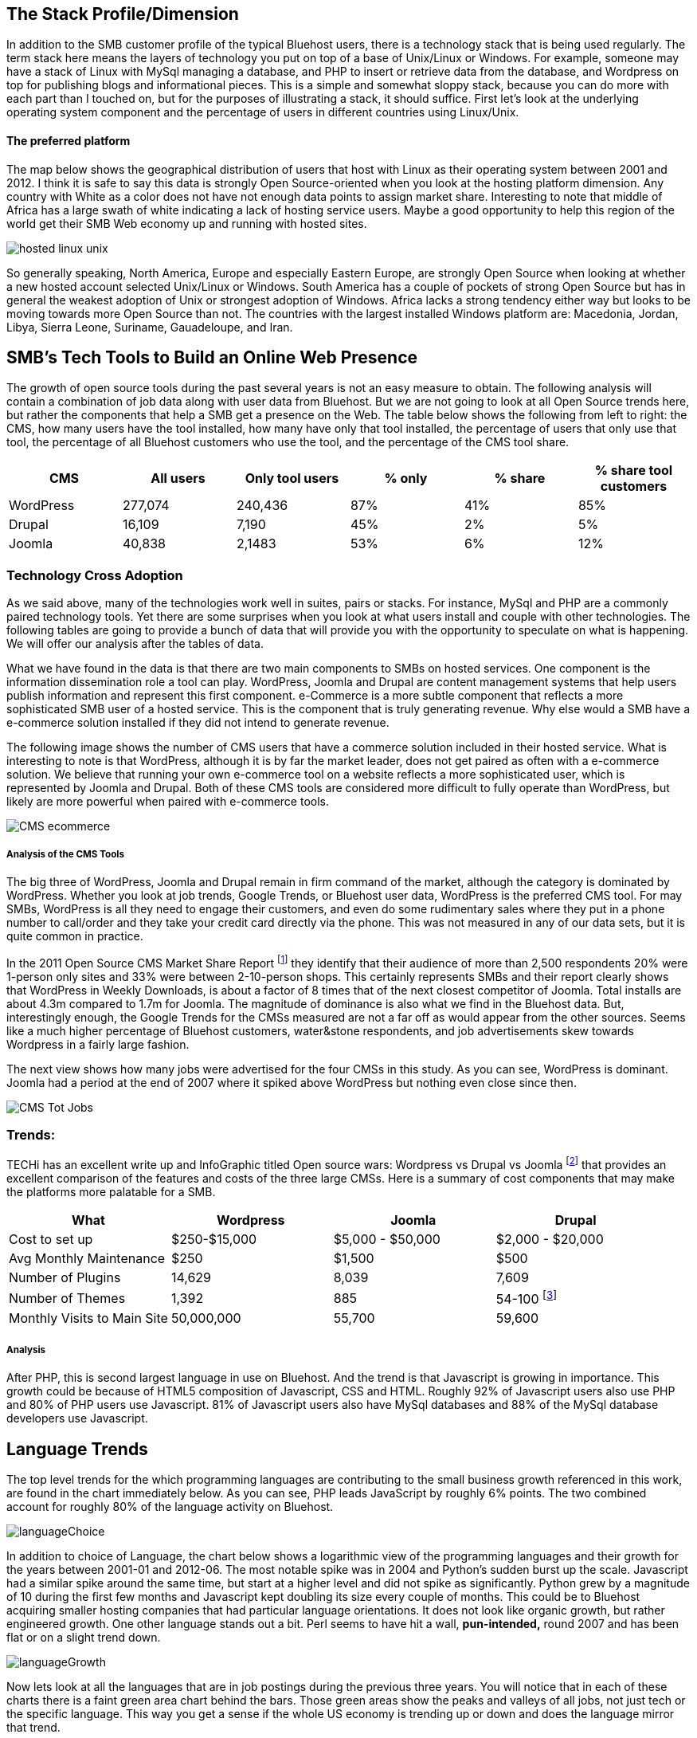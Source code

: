 :bookseries: radar

== The Stack Profile/Dimension

In addition to the SMB customer profile of the typical Bluehost users, there is a technology stack that is being used regularly. The term stack here means the layers of technology you put on top of a base of Unix/Linux or Windows. For example, someone may have a stack of Linux with MySql managing a database, and PHP to insert or retrieve data from the database, and Wordpress on top for publishing blogs and informational pieces. This is a simple and somewhat sloppy stack, because you can do more with each part than I touched on, but for the purposes of illustrating a stack, it should suffice. First let's look at the underlying operating system component and the percentage of users in different countries using Linux/Unix.

==== The preferred platform

The map below shows the geographical distribution of users that host with Linux as their operating system between 2001 and 2012. I think it is safe to say this data is strongly Open Source-oriented when you look at the hosting platform dimension. Any country with White as a color does not have not enough data points to assign market share. Interesting to note that middle of Africa has a large swath of white indicating a lack of hosting service users. Maybe a good opportunity to help this region of the world get their SMB Web economy up and running with hosted sites.

image::images/hosted_linux_unix.jpg[scalewidth="90%"] 

So generally speaking, North America, Europe and especially Eastern Europe, are strongly Open Source when looking at whether a new hosted account selected Unix/Linux or Windows. South America has a couple of pockets of strong Open Source but has in general the weakest adoption of Unix or strongest adoption of Windows. Africa lacks a strong tendency either way but looks to be moving towards more Open Source than not. The countries with the largest installed Windows platform are: Macedonia, Jordan, Libya, Sierra Leone, Suriname, Gauadeloupe, and Iran.

== SMB's Tech Tools to Build an Online Web Presence

The growth of open source tools during the past several years is not an easy measure to obtain. The following analysis will contain a combination of job data along with user data from Bluehost. But we are not going to look at all Open Source trends here, but rather the components that help a SMB get a presence on the Web. The table below shows the following from left to right: the CMS, how many users have the tool installed, how many have only that tool installed, the percentage of users that only use that tool, the percentage of all Bluehost customers who use the tool, and the percentage of the CMS tool share. 

[options="header"]
|=======
|CMS	|All users	|Only tool users	|% only	 |% share	|% share tool customers
|WordPress	|277,074	|240,436	|87%	|41%	|85%
|Drupal	|16,109	|7,190	|45%	|2%	|5%
|Joomla	|40,838	|2,1483	|53%	|6%	|12%
|=======

=== Technology Cross Adoption

As we said above, many of the technologies work well in suites, pairs or stacks. For instance, MySql and PHP are a commonly paired technology tools. Yet there are some surprises when you look at what users install and couple with other technologies. The following tables are going to provide a bunch of data that will provide you with the opportunity to speculate on what is happening. We will offer our analysis after the tables of data.

What we have found in the data is that there are two main components to SMBs on hosted services. One component is the information dissemination role a tool can play. WordPress, Joomla and Drupal are content management systems that help users publish information and represent this first component. e-Commerce is a more subtle component that reflects a more sophisticated SMB user of a hosted service. This is the component that is truly generating revenue. Why else would a SMB have a e-commerce solution installed if they did not intend to generate revenue.

The following image shows the number of CMS users that have a commerce solution included in their hosted service. What is interesting to note is that WordPress, although it is by far the market leader, does not get paired as often with a e-commerce solution. We believe that running your own e-commerce tool on a website reflects a more sophisticated user, which is represented by Joomla and Drupal. Both of these CMS tools are considered more difficult to fully operate than WordPress, but likely are more powerful when paired with e-commerce tools.

image::images/CMS_ecommerce.jpg[scalewidth="90%"]

===== Analysis of the CMS Tools

The big three of WordPress, Joomla and Drupal remain in firm command of the market, although the category is dominated by WordPress. Whether you look at job trends, Google Trends, or Bluehost user data, WordPress is the preferred CMS tool. For may SMBs, WordPress is all they need to engage their customers, and even do some rudimentary sales where they put in a phone number to call/order and they take your credit card directly via the phone. This was not measured in any of our data sets, but it is quite common in practice.

In the 2011 Open Source CMS Market Share Report footnote:[http://www.waterandstone.com/book/2011-open-source-cms-market-share-report[water&stone]] they identify that their audience of more than 2,500 respondents 20% were 1-person only sites and 33% were between 2-10-person shops. This certainly represents SMBs and their report clearly shows that WordPress in Weekly Downloads, is about a factor of 8 times that of the next closest competitor of Joomla. Total installs are about 4.3m compared to 1.7m for Joomla. The magnitude of dominance is also what we find in the Bluehost data. But, interestingly enough, the Google Trends for the CMSs measured are not a far off as would appear from the other sources. Seems like a much higher percentage of Bluehost customers, water&stone respondents, and job advertisements skew towards Wordpress in a fairly large fashion.

The next view shows how many jobs were advertised for the four CMSs in this study. As you can see, WordPress is dominant. Joomla had a period at the end of 2007 where it spiked above WordPress but nothing even close since then.

image::images/CMS_Tot_Jobs.jpg[scalewidth="90%"]

=== Trends:

TECHi has an excellent write up and InfoGraphic titled Open source wars: Wordpress vs Drupal vs Joomla footnote:[http://www.techi.com/2011/07/open-source-wars-wordpress-vs-drupal-vs-joomla/[TECHi]] that provides an excellent comparison of the features and costs of the three large CMSs. Here is a summary of cost components that may make the platforms more palatable for a SMB.

[options="header"]
|======= 
|What   |Wordpress	|Joomla| Drupal
|Cost to set up	|$250-$15,000|$5,000 - $50,000|$2,000 - $20,000 
|Avg Monthly Maintenance |$250|$1,500|$500 
|Number of Plugins	|14,629|8,039|7,609 
|Number of Themes	|1,392 |885|54-100 footnote:[http://www.themepartner.com/blog/55/how-many-templates-for-joomla-are-there/[ThemePartner]]
|Monthly Visits to Main Site|50,000,000|55,700|59,600

|=======







===== Analysis
After PHP, this is second largest language in use on Bluehost. And the trend is that Javascript is growing in importance. This growth could be because of HTML5 composition of Javascript, CSS and HTML. Roughly 92% of Javascript users also use PHP and 80% of PHP users use Javascript. 81% of Javascript users also have MySql databases and 88% of the MySql database developers use Javascript.

== Language Trends
The top level trends for the which programming languages are contributing to the small business growth referenced in this work, are found in the chart immediately below. As you can see, PHP leads JavaScript by roughly 6% points. The two combined account for roughly 80% of the language activity on Bluehost.

image::images/languageChoice.jpg[scalewidth="90%"]

In addition to choice of Language, the chart below shows a logarithmic view of the programming languages and their growth for the years between 2001-01 and 2012-06.  The most notable spike was in 2004 and Python's sudden burst up the scale. Javascript had a similar spike around the same time, but start at a higher level and did not spike as significantly. Python grew by a magnitude of 10 during the first few months and Javascript kept doubling its size every couple of months. This could be to Bluehost acquiring smaller hosting companies that had particular language orientations. It does not look like organic growth, but rather engineered growth. One other language stands out a bit. Perl seems to have hit a wall, *pun-intended,* round 2007 and has been flat or on a slight trend down.

image::images/languageGrowth.jpg[scalewidth="90%"]

Now lets look at all the languages that are in job postings during the previous three years. You will notice that in each of these charts there is a faint green area chart behind the bars. Those green areas show the peaks and valleys of all jobs, not just tech or the specific language. This way you get a sense if the whole US economy is trending up or down and does the language mirror that trend.

=== Trends:

Javascript seems to be a close proxy to what is happening in the overall market. There are few monthly instances where Javascript is counter to the overall market. May 2012 is the most recent anomaly. Pay attention to the scale as the other languages are not quite as big, so the charts may look similar, but scale is important.
   
image::images/javascript.jpg[scalewidth="90%"]

The next chart is Perl and as noted above, there was a slowing in job postings starting in 2007 which is not evident in this view. As you can see, Perl is still a widely used language, partially because of its alleged *duct-tape* capabilities.

image::images/perl.jpg[scalewidth="90%"]

PHP is on the same scale as Perl but has twenty weeks higher than the 200 on the X axis whereas Perl had two. PHP is very dominant in the Bluehost data partially due to the fact that many users consider themselves as beginners in Web Development. PHP is a good beginners language because you can quickly get data in and out of a MySql table without a steep learning curve. 

image::images/php.jpg[scalewidth="90%"]

Python is measured on a higher scale than PHP and Perl, and is consistently above the 200 threshold. Python's job posting trend is very consistent going up at a average rate of 28% for the period reflected.

image::images/python.jpg[scalewidth="90%"]

When you look at job postings and growth, Ruby surprised us with 8 weeks higher than the 400 threshold job postings per week. None of the languages measured here even have one week above 400 postings.

image::images/ruby.jpg[scalewidth="90%"]

C# as a language has moderate growth and only a few weeks above 200. I think this language needs to be compared against Java and other enterprise type languages. Do you think that moderately experienced Web Programmers think of using C# when beginning a new project?

image::images/csharp.jpg[scalewidth="90%"]

ASP is also a surprise that is is as low as reflected in the chart below. It does follow the seasonal patterns of the overall job market, but has only three weeks above 200.

image::images/asp.jpg[scalewidth="90%"]

=== Analysis

When looking at all these languages there are a couple of points that stand out. First, they are not all targeted for Web Programming. C# and to a lessor extent, Python, are general purpose languages. Python is likely the most versatile in finding a home in many different settings, including Life Sciences, Computer Science, Health IT and other areas where either numerics or engineering requirements are strong. C# is much more of a strong enterprise language for Microsoft platforms. Although Ruby has some same characteristics as Python, it is more closely related to PHP, Javascript, and Perl for its use in Web Programming. At least from a job posting perspective, Ruby is the clear leader. From a language usage perspective, PHP and Javascript are dominant among Bluehost web site builders. 

